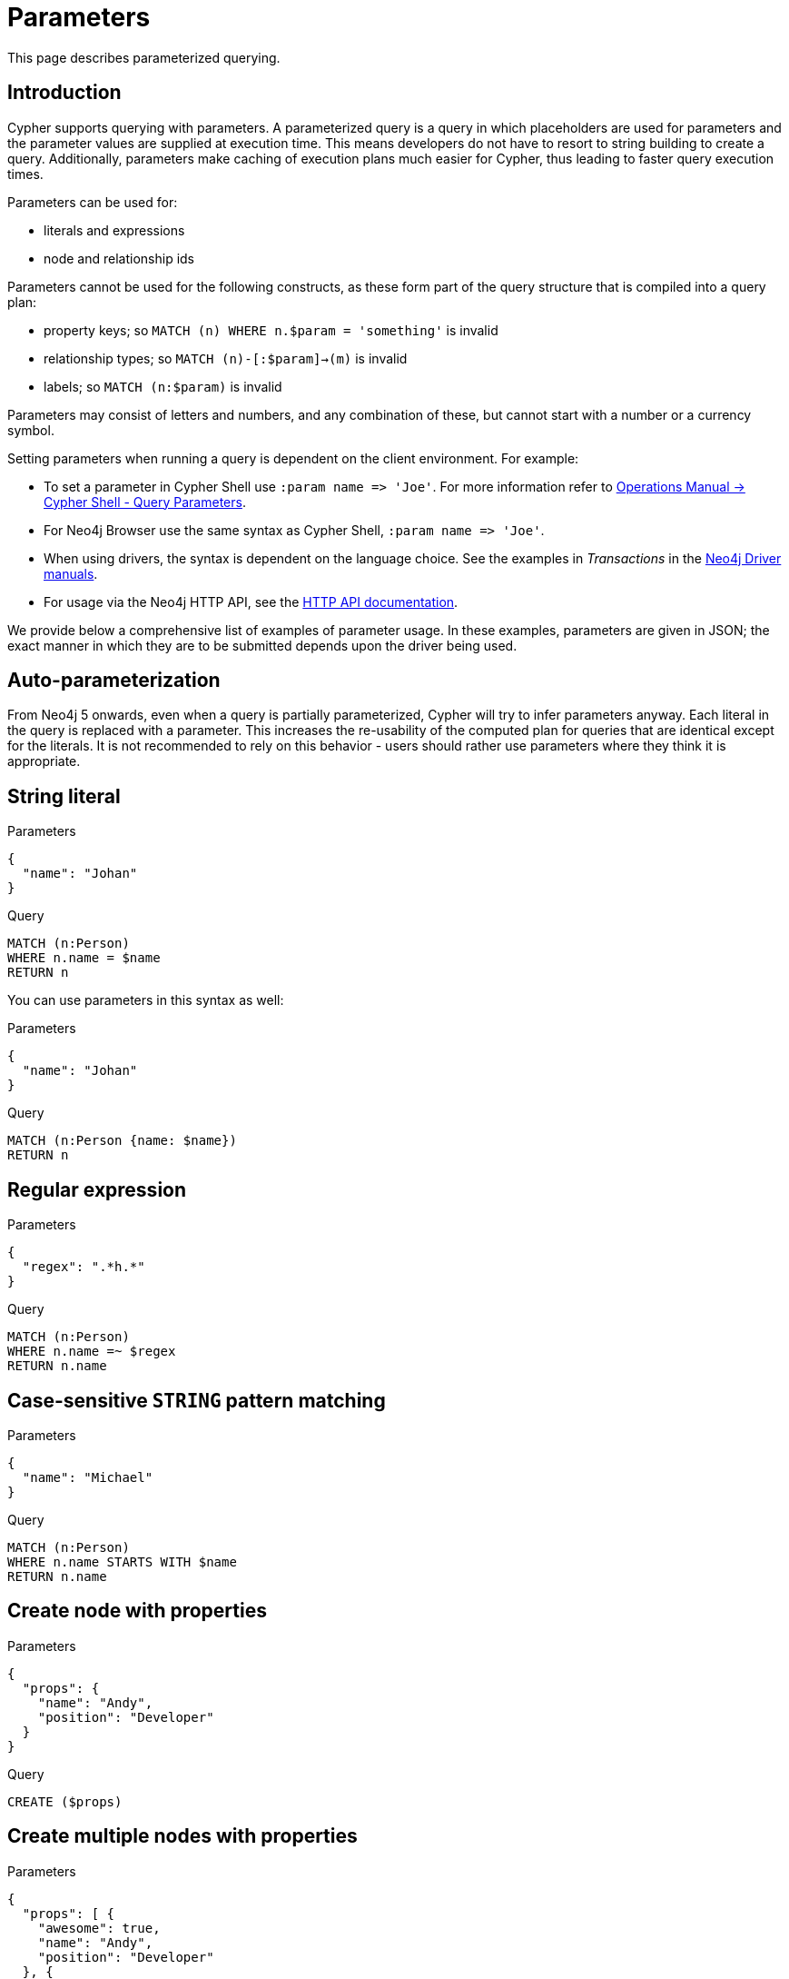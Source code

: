 :description: This section describes parameterized querying.

[[cypher-parameters]]
= Parameters

This page describes parameterized querying.

[[cypher-parameters-introduction]]
== Introduction

Cypher supports querying with parameters.
A parameterized query is a query in which placeholders are used for parameters and the parameter values are supplied at execution time.
This means developers do not have to resort to string building to create a query.
Additionally, parameters make caching of execution plans much easier for Cypher, thus leading to faster query execution times.

Parameters can be used for:

* literals and expressions
* node and relationship ids

Parameters cannot be used for the following constructs, as these form part of the query structure that is compiled into a query plan:

* property keys; so `MATCH (n) WHERE n.$param = 'something'` is invalid
* relationship types; so `MATCH (n)-[:$param]->(m)` is invalid
* labels; so `MATCH (n:$param)` is invalid

Parameters may consist of letters and numbers, and any combination of these, but cannot start with a number or a currency symbol.

Setting parameters when running a query is dependent on the client environment.
For example:

* To set a parameter in Cypher Shell use `+:param name => 'Joe'+`.
  For more information refer to link:{neo4j-docs-base-uri}/operations-manual/{page-version}/tools/cypher-shell#cypher-shell-parameters[Operations Manual -> Cypher Shell - Query Parameters].
* For Neo4j Browser use the same syntax as Cypher Shell, `+:param name => 'Joe'+`.
* When using drivers, the syntax is dependent on the language choice.
  See the examples in _Transactions_ in the link:{docs-base-uri}[Neo4j Driver manuals].
* For usage via the Neo4j HTTP API, see the link:{neo4j-docs-base-uri}/http-api/{page-version}/index#http-api[HTTP API documentation].

We provide below a comprehensive list of examples of parameter usage.
In these examples, parameters are given in JSON; the exact manner in which they are to be submitted depends upon the driver being used.


[[cypher-parameters-auto-parameterization]]
== Auto-parameterization

From Neo4j 5 onwards, even when a query is partially parameterized, Cypher will try to infer parameters anyway.
Each literal in the query is replaced with a parameter.
This increases the re-usability of the computed plan for queries that are identical except for the literals.
It is not recommended to rely on this behavior - users should rather use parameters where they think it is appropriate.


[[cypher-parameters-string-literal]]
== String literal

.Parameters
[source, parameters]
----
{
  "name": "Johan"
}
----

.Query
[source,cypher]
----
MATCH (n:Person)
WHERE n.name = $name
RETURN n
----

You can use parameters in this syntax as well:

.Parameters
[source, parameters]
----
{
  "name": "Johan"
}
----

.Query
[source,cypher]
----
MATCH (n:Person {name: $name})
RETURN n
----


[[cypher-parameters-regular-expression]]
== Regular expression

.Parameters
[source, parameters]
----
{
  "regex": ".*h.*"
}
----

.Query
[source,cypher]
----
MATCH (n:Person)
WHERE n.name =~ $regex
RETURN n.name
----


[[cypher-parameters-case-sensitive-pattern-matching]]
== Case-sensitive `STRING` pattern matching

.Parameters
[source, parameters]
----
{
  "name": "Michael"
}
----

.Query
[source,cypher]
----
MATCH (n:Person)
WHERE n.name STARTS WITH $name
RETURN n.name
----


[[cypher-parameters-create-node-with-properties]]
== Create node with properties

.Parameters
[source, parameters]
----
{
  "props": {
    "name": "Andy",
    "position": "Developer"
  }
}
----

.Query
[source,cypher]
----
CREATE ($props)
----


[[cypher-parameters-create-multiple-nodes-with-properties]]
== Create multiple nodes with properties

.Parameters
[source, parameters]
----
{
  "props": [ {
    "awesome": true,
    "name": "Andy",
    "position": "Developer"
  }, {
    "children": 3,
    "name": "Michael",
    "position": "Developer"
  } ]
}
----

.Query
[source,cypher]
----
UNWIND $props AS properties
CREATE (n:Person)
SET n = properties
RETURN n
----


[[cypher-parameters-setting-all-properties-on-a-node]]
== Setting all properties on a node

Note that this will replace all the current properties.

.Parameters
[source, parameters]
----
{
  "props": {
    "name": "Andy",
    "position": "Developer"
  }
}
----

.Query
[source,cypher]
----
MATCH (n:Person)
WHERE n.name = 'Michaela'
SET n = $props
----


[[cypher-parameters-skip-and-limit]]
== `SKIP` and `LIMIT`

.Parameters
[source, parameters]
----
{
  "s": 1,
  "l": 1
}
----

.Query
[source,cypher]
----
MATCH (n:Person)
RETURN n.name
SKIP $s
LIMIT $l
----


[[cypher-parameters-node-id]]
== Node id

.Parameters
[source, parameters]
----
{
  "id" : "4:1fd57deb-355d-47bb-a80a-d39ac2d2bcdb:0"
}
----

.Query
[source,cypher]
----
MATCH (n)
WHERE elementId(n) = $id
RETURN n.name
----


[[cypher-parameters-multiple-node-ids]]
== Multiple node ids

// example with parameter for multiple node IDs

.Parameters
[source, parameters]
----
{
  "ids" : [ "4:1fd57deb-355d-47bb-a80a-d39ac2d2bcdb:0", "4:1fd57deb-355d-47bb-a80a-d39ac2d2bcdb:1" ]
}
----

.Query
[source,cypher]
----
MATCH (n)
WHERE elementId(n) IN $ids
RETURN n.name
----


[[cypher-parameters-call-procedure]]
== Calling procedures

////
[source, cypher, role=test-setup]
----
CREATE INDEX My_index FOR (c:Country) on c.name
----
////
// example with parameter procedure call

.Parameters
[source, parameters]
----
{
  "indexname" : "My_index"
}
----

.Query
[source,cypher]
----
CALL db.resampleIndex($indexname)
----

